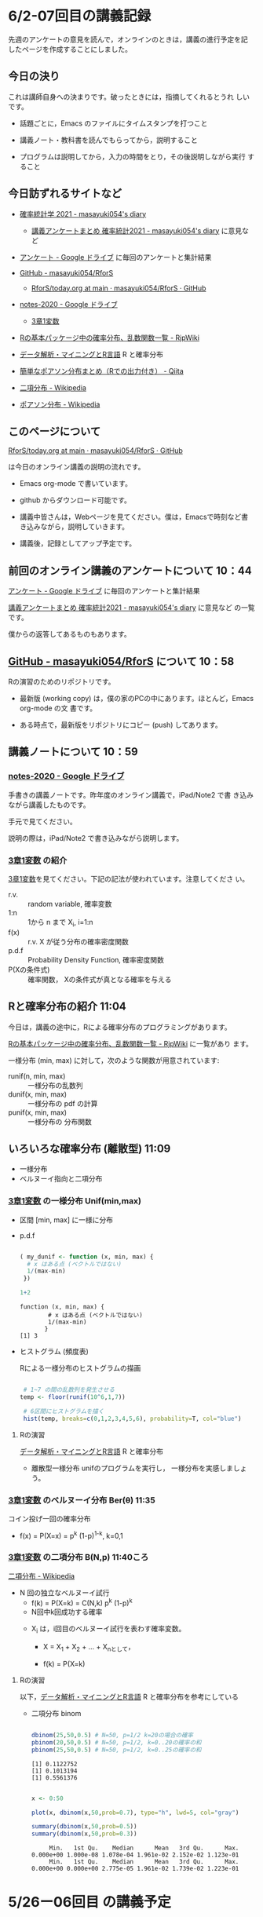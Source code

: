 * 6/2-07回目の講義記録
  
先週のアンケートの意見を読んで，オンラインのときは，講義の進行予定を記
したページを作成することにしました。

** 今日の決り

   これは講師自身への決まりです。破ったときには，指摘してくれるとうれ
   しいです。

  - 話題ごとに，Emacs のファイルにタイムスタンプを打つこと

  - 講義ノート・教科書を読んでもらってから，説明すること

  - プログラムは説明してから，入力の時間をとり，その後説明しながら実行
    すること


** 今日訪ずれるサイトなど

   - [[http://masayuki054.hatenablog.com/entry/2021/04/20/192843][確率統計学 2021 - masayuki054's diary]]
     - [[http://masayuki054.hatenablog.com/entry/2021/05/12/073950?_ga=2.50677417.1608764057.1622555124-251679600.1592307203][講義アンケートまとめ 確率統計2021 - masayuki054's diary]] に意見など     
     
   - [[https://drive.google.com/drive/u/0/folders/1CLc4ys-Z1nBe0gZkicfWfPdXbYK1480w][アンケート - Google ドライブ]] に毎回のアンケートと集計結果

   - [[https://github.com/masayuki054/RforS/][GitHub - masayuki054/RforS]]
     - [[https://github.com/masayuki054/RforS/blob/main/today.org][RforS/today.org at main · masayuki054/RforS · GitHub]]     

   - [[https://drive.google.com/drive/folders/10dnYKqIDUbx4qT23k-p_RikOQjKwHCdz][notes-2020 - Google ドライブ]]
     - [[https://drive.google.com/file/d/1DNPRXQFmRIA0uZNE4ec-JNh1zf6X6mPy/view?usp=sharing][3章1変数]]

   - [[http://www.okadajp.org/RWiki/?R%E3%81%AE%E5%9F%BA%E6%9C%AC%E3%83%91%E3%83%83%E3%82%B1%E3%83%BC%E3%82%B8%E4%B8%AD%E3%81%AE%E7%A2%BA%E7%8E%87%E5%88%86%E5%B8%83%E3%80%81%E4%B9%B1%E6%95%B0%E9%96%A2%E6%95%B0%E4%B8%80%E8%A6%A7][Rの基本パッケージ中の確率分布、乱数関数一覧 - RjpWiki]]
   - [[https://www1.doshisha.ac.jp/~mjin/R/Chap_10/10.html][データ解析・マイニングとR言語]] R と確率分布
   - [[https://qiita.com/Quantas/items/3e3951e646313cba1d2c][簡単なポアソン分布まとめ（Rでの出力付き） - Qiita]] 

   - [[https://ja.wikipedia.org/wiki/%E4%BA%8C%E9%A0%85%E5%88%86%E5%B8%83][二項分布 - Wikipedia]]     
   - [[https://ja.wikipedia.org/wiki/%E3%83%9D%E3%82%A2%E3%82%BD%E3%83%B3%E5%88%86%E5%B8%83][ポアソン分布 - Wikipedia]]
  
** このページについて

   [[https://github.com/masayuki054/RforS/blob/main/today.org][RforS/today.org at main · masayuki054/RforS · GitHub]]

   は今日のオンライン講義の説明の流れです。

   - Emacs org-mode で書いています。
   - github からダウンロード可能です。

   - 講義中皆さんは，Webページを見てください。僕は，Emacsで時刻など書
     き込みながら，説明していきます。

   - 講義後，記録としてアップ予定です。
     
** 前回のオンライン講義のアンケートについて 10：44

   [[https://drive.google.com/drive/u/0/folders/1CLc4ys-Z1nBe0gZkicfWfPdXbYK1480w][アンケート - Google ドライブ]] に毎回のアンケートと集計結果

   [[http://masayuki054.hatenablog.com/entry/2021/05/12/073950?_ga=2.50677417.1608764057.1622555124-251679600.1592307203][講義アンケートまとめ 確率統計2021 - masayuki054's diary]] に意見など
   の一覧です。

   僕からの返答してあるものもあります。
     
** [[https://github.com/masayuki054/RforS/][GitHub - masayuki054/RforS]] について 10：58

   Rの演習のためのリポジトリです。

   - 最新版 (working copy) は，僕の家のPCの中にあります。ほとんど，Emacs org-mode の文
     書です。

   - ある時点で，最新版をリポジトリにコピー (push) してあります。
     
** 講義ノートについて 10：59
   
*** [[https://drive.google.com/drive/folders/10dnYKqIDUbx4qT23k-p_RikOQjKwHCdz][notes-2020 - Google ドライブ]]

    手書きの講義ノートです。昨年度のオンライン講義で，iPad/Note2 で書
    き込みながら講義したものです。

    手元で見てください。

    説明の際は，iPad/Note2 で書き込みながら説明します。

*** [[https://drive.google.com/file/d/1DNPRXQFmRIA0uZNE4ec-JNh1zf6X6mPy/view?usp=sharing][3章1変数]] の紹介

    [[https://drive.google.com/file/d/1DNPRXQFmRIA0uZNE4ec-JNh1zf6X6mPy/view?usp=sharing][3章1変数]]を見てください。下記の記法が使われています。注意してくださ
    い。
    
    - r.v. :: random variable, 確率変数
    - 1:n :: 1から n まで    X_i, i=1:n
    - f(x) :: r.v. X が従う分布の確率密度関数
    - p.d.f :: Probability Density Function, 確率密度関数
    - P(Xの条件式) :: 確率関数， Xの条件式が真となる確率を与える

** Rと確率分布の紹介 11:04

   今日は，講義の途中に，Rによる確率分布のプログラミングがあります。

   [[http://www.okadajp.org/RWiki/?R%E3%81%AE%E5%9F%BA%E6%9C%AC%E3%83%91%E3%83%83%E3%82%B1%E3%83%BC%E3%82%B8%E4%B8%AD%E3%81%AE%E7%A2%BA%E7%8E%87%E5%88%86%E5%B8%83%E3%80%81%E4%B9%B1%E6%95%B0%E9%96%A2%E6%95%B0%E4%B8%80%E8%A6%A7][Rの基本パッケージ中の確率分布、乱数関数一覧 - RjpWiki]] に一覧があり
   ます。

   一様分布 (min, max) に対して，次のような関数が用意されています:
   
   - runif(n, min, max) :: 一様分布の乱数列 
   - dunif(x, min, max) :: 一様分布の pdf の計算
   - punif(x, min, max) :: 一様分布の 分布関数  
       
** いろいろな確率分布 (離散型) 11:09
   
   - 一様分布
   - ベルヌーイ指向と二項分布
     
*** [[https://drive.google.com/file/d/1DNPRXQFmRIA0uZNE4ec-JNh1zf6X6mPy/view?usp=sharing][3章1変数]] の一様分布 Unif(min,max)

    - 区間 [min, max] に一様に分布

    - p.d.f
      
      #+begin_src R :session t :results output :exports both

      ( my_dunif <- function (x, min, max) {
        # x はある点 (ベクトルではない)
        1/(max-min)
       })

      1+2

      #+end_src

      #+RESULTS:
      : function (x, min, max) {
      :         # x はある点 (ベクトルではない)
      :         1/(max-min)
      :        }
      : [1] 3

    - ヒストグラム (頻度表)

      Rによる一様分布のヒストグラムの描画

      #+begin_src R :session t :results output :exports both

 # 1~7 の間の乱数列を発生させる
temp <- floor(runif(10^6,1,7))

 # 6区間にヒストグラムを描く
 hist(temp, breaks=c(0,1,2,3,4,5,6), probability=T, col="blue")

       #+end_src

       #+RESULTS:


**** Rの演習
     [[https://www1.doshisha.ac.jp/~mjin/R/Chap_10/10.html][データ解析・マイニングとR言語]] R と確率分布 
     - 離散型一様分布 unifのプログラムを実行し，
       一様分布を実感しましょう。
       
*** [[https://drive.google.com/file/d/1DNPRXQFmRIA0uZNE4ec-JNh1zf6X6mPy/view?usp=sharing][3章1変数]] のベルヌーイ分布 Ber(\theta) 11:35

    コイン投げ一回の確率分布

       - f(x) = P(X=x) = p^k (1-p)^{1-k}, k=0,1

*** [[https://drive.google.com/file/d/1DNPRXQFmRIA0uZNE4ec-JNh1zf6X6mPy/view?usp=sharing][3章1変数]] の二項分布 B(N,p) 11:40ころ

    [[https://ja.wikipedia.org/wiki/%E4%BA%8C%E9%A0%85%E5%88%86%E5%B8%83][二項分布 - Wikipedia]]

    - N 回の独立なベルヌーイ試行
      - f(k) = P(X=k) = C(N,k) p^k (1-p)^k
      - N回中k回成功する確率

     - X_i は，i回目のベルヌーイ試行を表わす確率変数。

       - X = X_1 + X_2 + ... + X_nとして，

       - f(k) = P(X=k)

**** Rの演習
     
     以下，[[https://www1.doshisha.ac.jp/~mjin/R/Chap_10/10.html][データ解析・マイニングとR言語]] R と確率分布を参考にしている
     
     - 二項分布 binom

       #+begin_src R :session t :results output :exports both

dbinom(25,50,0.5) # N=50, p=1/2 k=20の場合の確率
pbinom(20,50,0.5) # N=50, p=1/2, k=0..20の確率の和
pbinom(25,50,0.5) # N=50, p=1/2, k=0..25の確率の和

       #+end_src

       #+RESULTS:
       : [1] 0.1122752
       : [1] 0.1013194
       : [1] 0.5561376

       #+begin_src R :session t :results output :exports both

x <- 0:50

plot(x, dbinom(x,50,prob=0.7), type="h", lwd=5, col="gray")

summary(dbinom(x,50,prob=0.5))
summary(dbinom(x,50,prob=0.3))

       #+end_src

       #+RESULTS:
       :      Min.   1st Qu.    Median      Mean   3rd Qu.      Max. 
       : 0.000e+00 1.000e-08 1.078e-04 1.961e-02 2.152e-02 1.123e-01
       :      Min.   1st Qu.    Median      Mean   3rd Qu.      Max. 
       : 0.000e+00 0.000e+00 2.775e-05 1.961e-02 1.739e-02 1.223e-01

       
* 5/26ー06回目 の講義予定

** 講義のこと

   - レポートの採点，まだ始まってません

** オンライン講義について

   - Webclass で出席
   - zoomのサインイン名
   - R の実行環境できていますか？

** Rによるやさしい統計学-05 5/19~ 2/3回1
  
*** 目的 

    プログラムを読んで，理解できるようになりましょう

*** 今日の予定  

**** データの集り [[https://bioinfo-dojo.net/2016/01/19/dataset_iris/][組込みデータセット iris データフレーム・ベクトル・リスト]]

**** 記述統計 教科書2.7~


*** 講義用のページ

    https://github.com/masayuki054/RforS

    - Code からダウンロードできます
    - org/の下が emacs-org で書かれたドキュメント
    - docs/の下が，HTMLに変換したページ

    https://masayuki054.github.io/RforS
      
      
** 確率変数と確率分布ー06 05/26
   
**** 2.9　確率変数と確率分布と確率空間 

     - 確率を定める数学的枠組み (Ω, E, P) の三つ組

     - 確率変数

     - 確率分布と分布関数

** いろいろな確率分布-06 5/26~
   
    - とりあえずどんな確率分布があるかを知りましょう。

      - [[http://www.okadajp.org/RWiki/?R%E3%81%AE%E5%9F%BA%E6%9C%AC%E3%83%91%E3%83%83%E3%82%B1%E3%83%BC%E3%82%B8%E4%B8%AD%E3%81%AE%E7%A2%BA%E7%8E%87%E5%88%86%E5%B8%83%E3%80%81%E4%B9%B1%E6%95%B0%E9%96%A2%E6%95%B0%E4%B8%80%E8%A6%A7#a0467919][Rの基本パッケージ中の確率分布、乱数関数一覧 - RjpWiki]]

    - Rを学びつつ，各確率分布のグラフの描画や確率計算をやってみましょう
     
**** 3.1　離散型確率分布
     - 一様分布

     - ベルヌーイ分布

     - 二項分布

       \( _nC_k p^k (1-p)^{(n-k)} \)

    - ポアソン分布

      \( \frac{\lambda^k}{k!}e^{-\lambda} \)

**** 3.2　連続型確率分布

      - 一様分布

      - 指数分布

	\( P(X > x+y ) = P(X>x) \times P(X>y) \) 

      - 指数分布の分布関数

      - 正規分布

      - ガンマ分布 (多次元分布の学習後)

      - カイ二乗分布とt-分布 (多次元分布の学習後)

** 終了時

   - アンケート https://forms.gle/zao6Yxzkbw3hjh9KA
